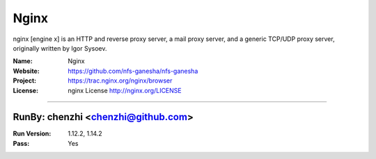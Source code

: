 ##########################
Nginx
##########################

nginx [engine x] is an HTTP and reverse proxy server, a mail proxy server, and a generic TCP/UDP proxy server, originally written by Igor Sysoev.

:Name: Nginx
:Website: https://github.com/nfs-ganesha/nfs-ganesha
:Project: https://trac.nginx.org/nginx/browser
:License: nginx License http://nginx.org/LICENSE

-----------------------------------------------------------------------

.. We like to keep the above content stable. edit before thinking. You are free to add your run log below

RunBy: chenzhi <chenzhi@github.com>
====================================

:Run Version: 1.12.2, 1.14.2
:Pass: Yes

